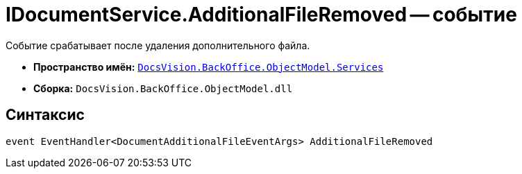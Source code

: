 = IDocumentService.AdditionalFileRemoved -- событие

Событие срабатывает после удаления дополнительного файла.

* *Пространство имён:* `xref:api/DocsVision/BackOffice/ObjectModel/Services/Services_NS.adoc[DocsVision.BackOffice.ObjectModel.Services]`
* *Сборка:* `DocsVision.BackOffice.ObjectModel.dll`

== Синтаксис

[source,csharp]
----
event EventHandler<DocumentAdditionalFileEventArgs> AdditionalFileRemoved
----
